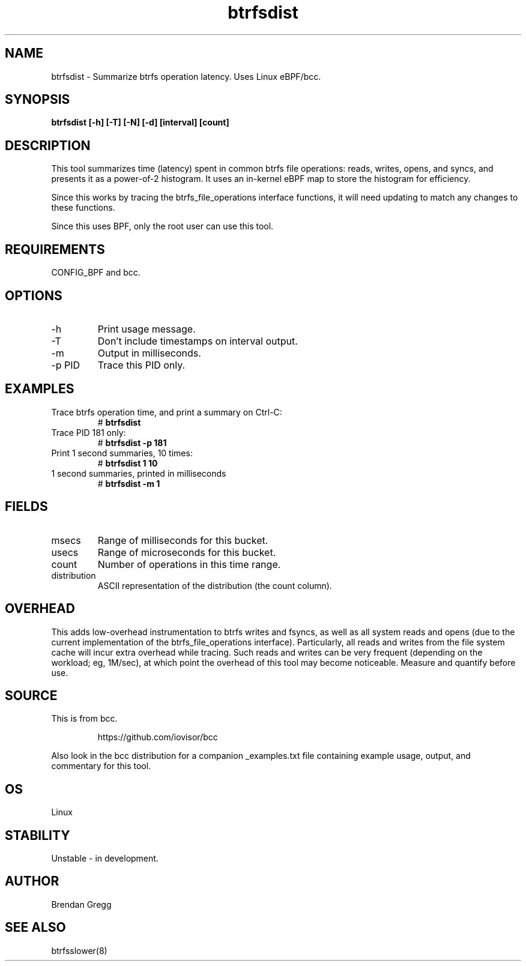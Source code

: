 
.TH btrfsdist 8  "2016-02-15" "USER COMMANDS"
.SH NAME
btrfsdist \- Summarize btrfs operation latency. Uses Linux eBPF/bcc.
.SH SYNOPSIS
.B btrfsdist [\-h] [\-T] [\-N] [\-d] [interval] [count]
.SH DESCRIPTION
This tool summarizes time (latency) spent in common btrfs file operations:
reads, writes, opens, and syncs, and presents it as a power-of-2 histogram. It
uses an in-kernel eBPF map to store the histogram for efficiency.

Since this works by tracing the btrfs_file_operations interface functions, it
will need updating to match any changes to these functions.

Since this uses BPF, only the root user can use this tool.
.SH REQUIREMENTS
CONFIG_BPF and bcc.
.SH OPTIONS
.TP
\-h
Print usage message.
.TP
\-T
Don't include timestamps on interval output.
.TP
\-m
Output in milliseconds.
.TP
\-p PID
Trace this PID only.
.SH EXAMPLES
.TP
Trace btrfs operation time, and print a summary on Ctrl-C:
#
.B btrfsdist
.TP
Trace PID 181 only:
#
.B btrfsdist -p 181
.TP
Print 1 second summaries, 10 times:
#
.B btrfsdist 1 10
.TP
1 second summaries, printed in milliseconds
#
.B btrfsdist \-m 1
.SH FIELDS
.TP
msecs
Range of milliseconds for this bucket.
.TP
usecs
Range of microseconds for this bucket.
.TP
count
Number of operations in this time range.
.TP
distribution
ASCII representation of the distribution (the count column).
.SH OVERHEAD
This adds low-overhead instrumentation to btrfs writes and fsyncs, as well
as all system reads and opens (due to the current implementation of the
btrfs_file_operations interface). Particularly, all reads and writes from
the file system cache will incur extra overhead while tracing. Such reads and
writes can be very frequent (depending on the workload; eg, 1M/sec), at which
point the overhead of this tool may become noticeable.
Measure and quantify before use.
.SH SOURCE
This is from bcc.
.IP
https://github.com/iovisor/bcc
.PP
Also look in the bcc distribution for a companion _examples.txt file containing
example usage, output, and commentary for this tool.
.SH OS
Linux
.SH STABILITY
Unstable - in development.
.SH AUTHOR
Brendan Gregg
.SH SEE ALSO
btrfsslower(8)
